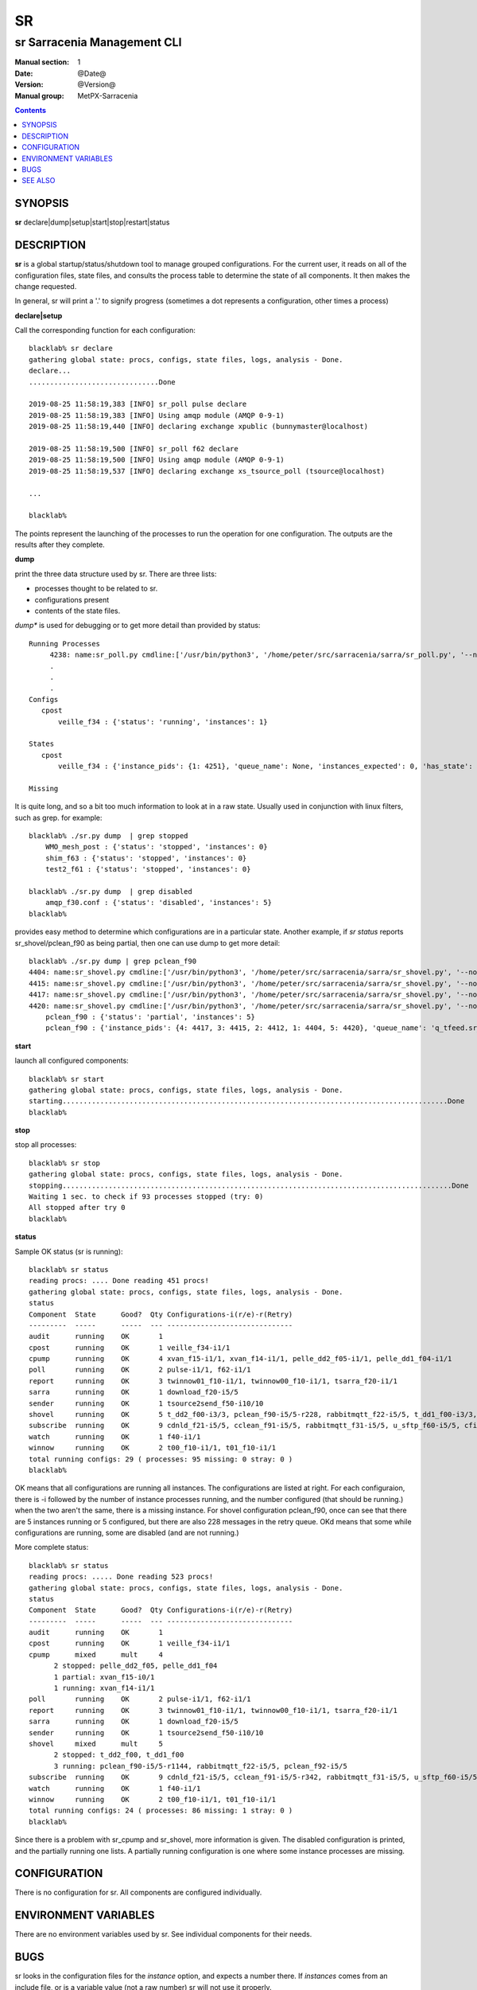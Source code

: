 ====
 SR 
====

----------------------------
sr Sarracenia Management CLI
----------------------------

:Manual section: 1 
:Date: @Date@
:Version: @Version@
:Manual group: MetPX-Sarracenia

.. contents::

SYNOPSIS
========

**sr** declare|dump|setup|start|stop|restart|status 

DESCRIPTION
===========

**sr** is a global startup/status/shutdown tool to manage grouped configurations.
For the current user, it reads on all of the configuration files, state files, and 
consults the process table to determine the state of all components.  It then 
makes the change requested.

In general, sr will print a '.' to signify progress (sometimes a dot 
represents a configuration, other times a process) 

**declare|setup**

Call the corresponding function for each configuration::


  blacklab% sr declare
  gathering global state: procs, configs, state files, logs, analysis - Done. 
  declare...
  ...............................Done
  
  2019-08-25 11:58:19,383 [INFO] sr_poll pulse declare
  2019-08-25 11:58:19,383 [INFO] Using amqp module (AMQP 0-9-1)
  2019-08-25 11:58:19,440 [INFO] declaring exchange xpublic (bunnymaster@localhost)
  
  2019-08-25 11:58:19,500 [INFO] sr_poll f62 declare
  2019-08-25 11:58:19,500 [INFO] Using amqp module (AMQP 0-9-1)
  2019-08-25 11:58:19,537 [INFO] declaring exchange xs_tsource_poll (tsource@localhost)
  
  ...

  blacklab% 

The points represent the launching of the processes to run the operation for one configuration.
The outputs are the results after they complete.

**dump**

print the three data structure used by sr.  There are three lists:  

* processes thought to be related to sr.

* configurations present

* contents of the state files.

*dump** is used for debugging or to get more detail than provided by status:: 

    Running Processes
         4238: name:sr_poll.py cmdline:['/usr/bin/python3', '/home/peter/src/sarracenia/sarra/sr_poll.py', '--no', '1', 'start', 'pulse']
         .
         . 
         .
    Configs
       cpost 
           veille_f34 : {'status': 'running', 'instances': 1}

    States
       cpost
           veille_f34 : {'instance_pids': {1: 4251}, 'queue_name': None, 'instances_expected': 0, 'has_state': False, 'missing_instances': []}

    Missing
       

It is quite long, and so a bit too much information to look at in a raw state.
Usually used in conjunction with linux filters, such as grep.
for example::

    blacklab% ./sr.py dump  | grep stopped
        WMO_mesh_post : {'status': 'stopped', 'instances': 0}
    	shim_f63 : {'status': 'stopped', 'instances': 0}
    	test2_f61 : {'status': 'stopped', 'instances': 0}

    blacklab% ./sr.py dump  | grep disabled
        amqp_f30.conf : {'status': 'disabled', 'instances': 5}
    blacklab%

provides easy method to determine which configurations are in a particular state.
Another example, if *sr status* reports sr_shovel/pclean_f90 as being partial, then 
one can use dump to get more detail::

    blacklab% ./sr.py dump | grep pclean_f90
    4404: name:sr_shovel.py cmdline:['/usr/bin/python3', '/home/peter/src/sarracenia/sarra/sr_shovel.py', '--no', '1', 'start', 'pclean_f90']
    4415: name:sr_shovel.py cmdline:['/usr/bin/python3', '/home/peter/src/sarracenia/sarra/sr_shovel.py', '--no', '3', 'start', 'pclean_f90']
    4417: name:sr_shovel.py cmdline:['/usr/bin/python3', '/home/peter/src/sarracenia/sarra/sr_shovel.py', '--no', '4', 'start', 'pclean_f90']
    4420: name:sr_shovel.py cmdline:['/usr/bin/python3', '/home/peter/src/sarracenia/sarra/sr_shovel.py', '--no', '5', 'start', 'pclean_f90']
        pclean_f90 : {'status': 'partial', 'instances': 5}
        pclean_f90 : {'instance_pids': {4: 4417, 3: 4415, 2: 4412, 1: 4404, 5: 4420}, 'queue_name': 'q_tfeed.sr_shovel.pclean_f90', 'instances_expected': 5, 'has_state': False, 'missing_instances': [2]}


**start**

launch all configured components::

  blacklab% sr start
  gathering global state: procs, configs, state files, logs, analysis - Done. 
  starting............................................................................................Done
  blacklab% 


**stop**

stop all processes::

  blacklab% sr stop
  gathering global state: procs, configs, state files, logs, analysis - Done. 
  stopping.............................................................................................Done
  Waiting 1 sec. to check if 93 processes stopped (try: 0)
  All stopped after try 0
  blacklab% 


**status**

Sample OK status (sr is running)::

  blacklab% sr status
  reading procs: .... Done reading 451 procs!
  gathering global state: procs, configs, state files, logs, analysis - Done. 
  status 
  Component  State      Good?  Qty Configurations-i(r/e)-r(Retry)
  ---------  -----      -----  --- ------------------------------
  audit      running    OK       1
  cpost      running    OK       1 veille_f34-i1/1
  cpump      running    OK       4 xvan_f15-i1/1, xvan_f14-i1/1, pelle_dd2_f05-i1/1, pelle_dd1_f04-i1/1
  poll       running    OK       2 pulse-i1/1, f62-i1/1
  report     running    OK       3 twinnow01_f10-i1/1, twinnow00_f10-i1/1, tsarra_f20-i1/1
  sarra      running    OK       1 download_f20-i5/5
  sender     running    OK       1 tsource2send_f50-i10/10
  shovel     running    OK       5 t_dd2_f00-i3/3, pclean_f90-i5/5-r228, rabbitmqtt_f22-i5/5, t_dd1_f00-i3/3, pclean_f92-i5/5
  subscribe  running    OK       9 cdnld_f21-i5/5, cclean_f91-i5/5, rabbitmqtt_f31-i5/5, u_sftp_f60-i5/5, cfile_f44-i5/5, ftp_f70-i5/5, amqp_f30-i5/5, cp_f61-i5/5, q_f71-i5/5
  watch      running    OK       1 f40-i1/1
  winnow     running    OK       2 t00_f10-i1/1, t01_f10-i1/1
  total running configs: 29 ( processes: 95 missing: 0 stray: 0 )
  blacklab% 

OK means that all configurations are running all instances. The configurations are listed at right. For each configuraion, there
is -i followed by the number of instance processes running, and the number configured (that should be running.) when the two
aren't the same, there is a missing instance.  For shovel configuration pclean_f90, once can see that there are 5 instances running
or 5 configured, but there are also 228 messages in the retry queue.
OKd means that some while configurations are running, some are disabled (and are not running.)

More complete status::

  blacklab% sr status
  reading procs: ..... Done reading 523 procs!
  gathering global state: procs, configs, state files, logs, analysis - Done. 
  status 
  Component  State      Good?  Qty Configurations-i(r/e)-r(Retry)
  ---------  -----      -----  --- ------------------------------
  audit      running    OK       1
  cpost      running    OK       1 veille_f34-i1/1
  cpump      mixed      mult     4
        2 stopped: pelle_dd2_f05, pelle_dd1_f04 
        1 partial: xvan_f15-i0/1 
        1 running: xvan_f14-i1/1 
  poll       running    OK       2 pulse-i1/1, f62-i1/1
  report     running    OK       3 twinnow01_f10-i1/1, twinnow00_f10-i1/1, tsarra_f20-i1/1
  sarra      running    OK       1 download_f20-i5/5
  sender     running    OK       1 tsource2send_f50-i10/10
  shovel     mixed      mult     5
        2 stopped: t_dd2_f00, t_dd1_f00 
        3 running: pclean_f90-i5/5-r1144, rabbitmqtt_f22-i5/5, pclean_f92-i5/5 
  subscribe  running    OK       9 cdnld_f21-i5/5, cclean_f91-i5/5-r342, rabbitmqtt_f31-i5/5, u_sftp_f60-i5/5, cfile_f44-i5/5, ftp_f70-i5/5, amqp_f30-i5/5, cp_f61-i5/5, q_f71-i5/5
  watch      running    OK       1 f40-i1/1
  winnow     running    OK       2 t00_f10-i1/1, t01_f10-i1/1
  total running configs: 24 ( processes: 86 missing: 1 stray: 0 )
  blacklab% 

Since there is a problem with sr_cpump and sr_shovel, more information 
is given. The disabled configuration is printed, and the partially 
running one lists. A partially running configuration is one where 
some instance processes are missing.





CONFIGURATION
=============

There is no configuration for sr. All components are configured individually.  


ENVIRONMENT VARIABLES
=====================

There are no environment variables used by sr.  See individual components for
their needs.

BUGS
====

sr looks in the configuration files for the *instance* option, and expects a number there.
If *instances* comes from an include file, or is a variable value (not a raw number) sr
will not use it properly.


SEE ALSO
========

`sr_subscribe(1) <sr_subscribe.1.rst>`_ - the download client. (<-- The Main man page!)

`sr_report(7) <sr_report.7.rst>`_ - the format of report messages.

`sr_report(1) <sr_report.1.rst>`_ - process report messages.

`sr_post(1) <sr_post.1.rst>`_ - post announcemensts of specific files.

`sr_post(7) <sr_post.7.rst>`_ - the format of announcements.

`sr_watch(1) <sr_watch.1.rst>`_ - the directory watching daemon.

`dd_subscribe(1) <dd_subscribe.1.rst>`_ - the http-only download client.
